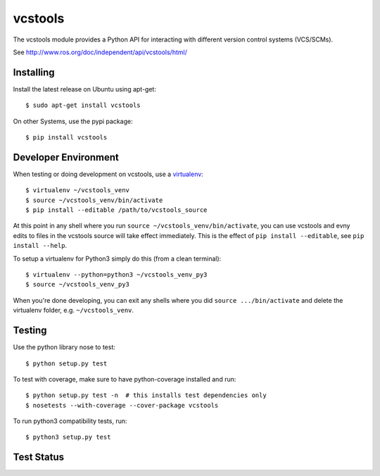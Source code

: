 vcstools
========

The vcstools module provides a Python API for interacting with different version control systems (VCS/SCMs).

See http://www.ros.org/doc/independent/api/vcstools/html/

Installing
----------

Install the latest release on Ubuntu using apt-get::

  $ sudo apt-get install vcstools

On other Systems, use the pypi package::

  $ pip install vcstools

Developer Environment
---------------------

When testing or doing development on vcstools, use a `virtualenv <https://virtualenv.readthedocs.org/en/latest/>`_::

  $ virtualenv ~/vcstools_venv
  $ source ~/vcstools_venv/bin/activate
  $ pip install --editable /path/to/vcstools_source

At this point in any shell where you run ``source ~/vcstools_venv/bin/activate``, you can use vcstools and evny edits to files in the vcstools source will take effect immediately.
This is the effect of ``pip install --editable``, see ``pip install --help``.

To setup a virtualenv for Python3 simply do this (from a clean terminal)::

  $ virtualenv --python=python3 ~/vcstools_venv_py3
  $ source ~/vcstools_venv_py3

When you're done developing, you can exit any shells where you did ``source .../bin/activate`` and delete the virtualenv folder, e.g. ``~/vcstools_venv``.

Testing
-------

Use the python library nose to test::

  $ python setup.py test

To test with coverage, make sure to have python-coverage installed and run::

  $ python setup.py test -n  # this installs test dependencies only
  $ nosetests --with-coverage --cover-package vcstools

To run python3 compatibility tests, run::

  $ python3 setup.py test

Test Status
-----------

.. image:: https://travis-ci.org/vcstools/vcstools.svg?branch=master
    :target: https://travis-ci.org/vcstools/vcstools

